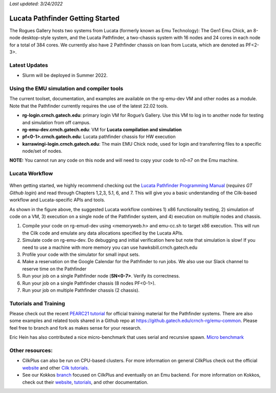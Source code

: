 *Last updated: 3/24/2022*

Lucata Pathfinder Getting Started
============

The Rogues Gallery hosts two systems from Lucata (formerly known as Emu Technology): The Gen1 Emu Chick, an 8-node desktop-style system, and the Lucata Pathfinder, a two-chassis system with 16 nodes and 24 cores in each node for a total of 384 cores. We currently also have 2 Pathfinder chassis on loan from Lucata, which are denoted as PF<2-3>.

Latest Updates
-------------
* Slurm will be deployed in Summer 2022.

Using the EMU simulation and compiler tools
-------------

The current toolset, documentation, and examples are available on the rg-emu-dev VM and other nodes as a module. Note that the Pathfinder currently requires the use of the latest 22.02 tools.


* **rg-login.crnch.gatech.edu**: primary login VM for Rogue’s Gallery. Use this VM to log in to another node for testing and simulation from off campus.
* **rg-emu-dev.crnch.gatech.edu**: VM for **Lucata compilation and simulation**
* **pf<0-1>.crnch.gatech.edu**: Lucata pathfinder chassis for HW execution
* **karrawingi-login.crnch.gatech.edu**: The main EMU Chick node, used
  for login and transferring files to a specific node/set of nodes.
**NOTE:** You cannot run any code on this node and will need to copy your code to n0-n7 on the Emu machine. 

Lucata Workflow
--------------

.. figure:: ../figures/lucata/lucata_workflow_diagram.png
   :alt: Rogues Gallery Hardware

When getting started, we highly recommend checking out the `Lucata Pathfinder Programming Manual <https://github.gatech.edu/crnch-rg/rg-lucata-pathfinder/blob/main/docs/pathfinder/Lucata-Pathfinder-Programming-Guide-v2.0.0-2202-tools.pdf>`__ (*requires GT Github login*) and read through Chapters 1,2,3, 5.1, 6, and 7. This will give you a basic understanding of the Cilk-based workflow and Lucata-specific APIs and tools. 

As shown in the figure above, the suggested Lucata workflow combines 1) x86 functionality testing, 2) simulation of code on a VM, 3) execution on a single node of the Pathfinder system, and 4) execution on multiple nodes and chassis.

1. Compile your code on rg-emud-dev using <memoryweb.h>  and emu-cc.sh to target x86 execution. This will run the Cilk code and emulate any data allocations specified by the Lucata APIs.
2. Simulate code on rg-emu-dev. Do debugging and initial verification here but note that simulation is slow! If you need to use a machine with more memory you can use hawksbill.crnch.gatech.edu
3. Profile your code with the simulator for small input sets.
4. Make a reservation on the Google Calendar for the Pathfinder to run jobs. We also use our Slack channel to reserve time on the Pathfinder 
5. Run your job on a single Pathfinder node (**SN<0-7>**. Verify its correctness.
6. Run your job on a single Pathfinder chassis (8 nodes PF<0-1>).
7. Run your job on multiple Pathfinder chassis (2 chassis).


Tutorials and Training
-------------

Please check out the recent `PEARC21 tutorial <https://github.com/gt-crnch-rg/pearc-tutorial-2021>`__
for official training material for the Pathfinder systems. There are also some examples and related tools 
shared in a Github repo at https://github.gatech.edu/crnch-rg/emu-common.
Please feel free to branch and fork as makes sense for your research.

Eric Hein has also contributed a nice micro-benchmark that uses serial
and recursive spawn. `Micro benchmark <https://github.gatech.edu/crnch-rg/emu-microbench>`__


Other resources:
----------------

-  CilkPlus can also be run on CPU-based clusters. For more information
   on general CilkPlus check out the official
   `website <https://www.cilkplus.org/>`__ and other `Cilk
   tutorials <http://faculty.knox.edu/dbunde/teaching/cilk/>`__.

-  See our Kokkos
   `branch <https://github.com/jyoung3131/kokkos/tree/cilkplus>`__
   focused on CilkPlus and eventually on an Emu backend. For more
   information on Kokkos, check out their
   `website <https://github.com/kokkos>`__,
   `tutorials <https://github.com/kokkos/kokkos-tutorials>`__, and other
   documentation.
